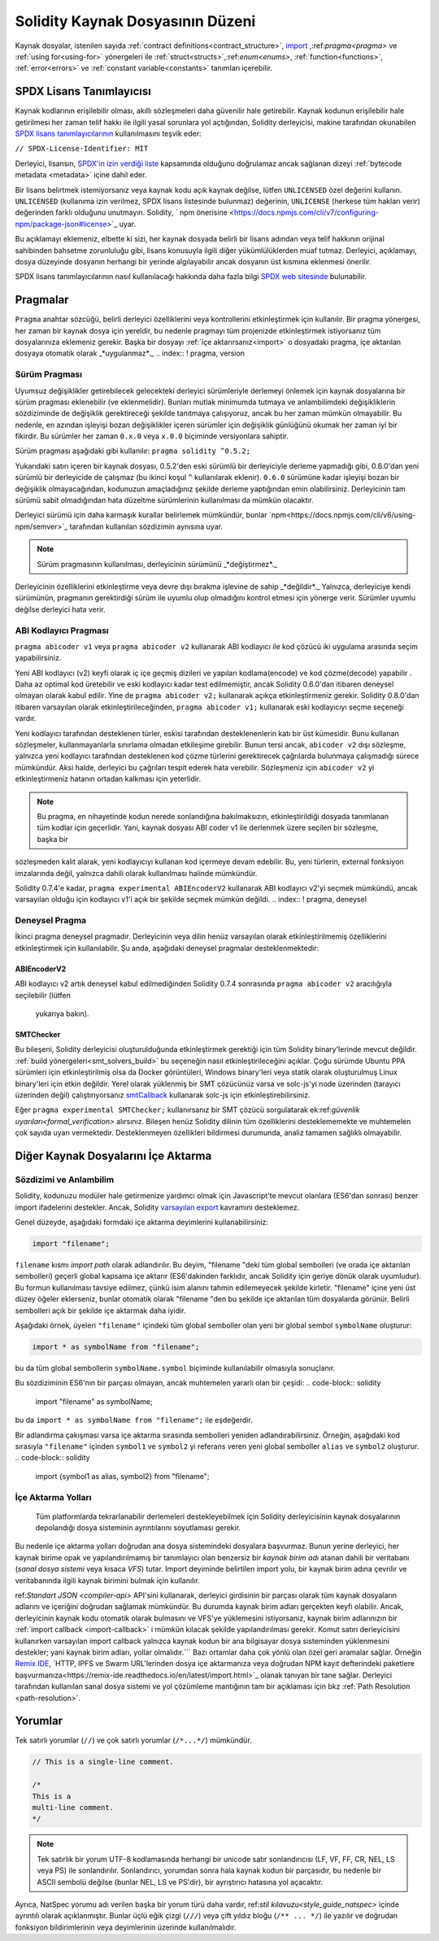 ********************************
Solidity Kaynak Dosyasının Düzeni
********************************

Kaynak dosyalar, istenilen sayıda :ref:`contract definitions<contract_structure>`, import_ ,:ref:`pragma<pragma>` ve :ref:`using for<using-for>` yönergeleri ile :ref:`struct<structs>`,:ref:`enum<enums>`, :ref:`function<functions>`, :ref:`error<errors>` ve :ref:`constant variable<constants>` tanımları içerebilir.

.. index:: ! license, spdx

SPDX Lisans Tanımlayıcısı
=======================

Kaynak kodlarının erişilebilir olması, akıllı sözleşmeleri daha güvenilir
hale getirebilir. Kaynak kodunun erişilebilir hale getirilmesi her zaman telif hakkı ile ilgili yasal sorunlara yol açtığından, Solidity derleyicisi, makine tarafından okunabilen `SPDX lisans tanımlayıcılarının <https://spdx.org>`_ kullanılmasını teşvik eder:

``// SPDX-License-Identifier: MIT``

Derleyici, lisansın,
`SPDX'in izin verdiği liste <https://spdx.org/licenses/>`_ kapsamında olduğunu doğrulamaz ancak
sağlanan dizeyi :ref:`bytecode metadata <metadata>` içine dahil eder.

Bir lisans belirtmek istemiyorsanız veya kaynak kodu
açık kaynak değilse, lütfen ``UNLICENSED`` özel değerini kullanın.
``UNLICENSED`` (kullanıma izin verilmez, SPDX lisans listesinde bulunmaz) değerinin, ``UNLICENSE`` (herkese tüm hakları verir) değerinden farklı olduğunu unutmayın.
Solidity, ` npm önerisine <https://docs.npmjs.com/cli/v7/configuring-npm/package-json#license>`_  uyar.

Bu açıklamayı eklemeniz, elbette ki sizi, her kaynak dosyada belirli bir lisans adından veya
telif hakkının orijinal sahibinden bahsetme zorunluluğu gibi, lisans konusuyla ilgili diğer yükümlülüklerden muaf tutmaz.
Derleyici, açıklamayı, dosya düzeyinde dosyanın herhangi bir yerinde algılayabilir
ancak dosyanın üst kısmına eklenmesi önerilir.

SPDX lisans tanımlayıcılarının nasıl kullanılacağı hakkında daha fazla bilgi `SPDX web sitesinde <https://spdx.org/ids-how>`_ bulunabilir.

.. index:: ! pragma

.. _pragma:

Pragmalar
=======
``Pragma`` anahtar sözcüğü, belirli derleyici özelliklerini veya kontrollerini etkinleştirmek için
kullanılır. Bir pragma yönergesi, her zaman bir kaynak dosya için yereldir, bu nedenle pragmayı tüm projenizde etkinleştirmek istiyorsanız tüm dosyalarınıza eklemeniz gerekir. Başka bir dosyayı :ref:`içe aktarırsanız<import>` o dosyadaki pragma, içe aktarılan dosyaya otomatik olarak _*uygulanmaz*._
.. index:: ! pragma, version

.. _version_pragma:

Sürüm Pragması
--------------

Uyumsuz değişiklikler getirebilecek gelecekteki derleyici sürümleriyle derlemeyi önlemek için kaynak dosyalarına bir sürüm pragması eklenebilir (ve eklenmelidir). Bunları mutlak minimumda tutmaya ve anlambilimdeki değişikliklerin sözdiziminde de değişiklik gerektireceği şekilde tanıtmaya çalışıyoruz, ancak bu her zaman mümkün olmayabilir. Bu nedenle, en azından işleyişi bozan değişiklikler içeren sürümler için değişiklik günlüğünü okumak her zaman iyi bir fikirdir. Bu sürümler her zaman ``0.x.0`` veya ``x.0.0`` biçiminde versiyonlara sahiptir.

Sürüm pragması aşağıdaki gibi kullanılır: ``pragma solidity ^0.5.2;``

Yukarıdaki satırı içeren bir kaynak dosyası, 0.5.2'den eski sürümlü bir derleyiciyle derleme yapmadığı gibi, 0.6.0'dan yeni sürümlü bir derleyicide de çalışmaz (bu ikinci koşul ``^`` kullanılarak eklenir). ``0.6.0`` sürümüne kadar işleyişi bozan bir değişiklik olmayacağından, kodunuzun amaçladığınız şekilde derleme yaptığından emin olabilirsiniz. Derleyicinin tam sürümü sabit olmadığından hata düzeltme sürümlerinin kullanılması da mümkün olacaktır.

Derleyici sürümü için daha karmaşık kurallar belirlemek mümkündür,
bunlar `npm<https://docs.npmjs.com/cli/v6/using-npm/semver>`_ tarafından kullanılan sözdizimin aynısına uyar.

.. note::
 Sürüm pragmasının kullanılması, derleyicinin sürümünü _*değiştirmez*._
Derleyicinin özelliklerini etkinleştirme veya devre dışı bırakma işlevine de sahip _*değildir*._
Yalnızca, derleyiciye kendi sürümünün, pragmanın gerektirdiği sürüm ile uyumlu olup olmadığını kontrol
etmesi için yönerge verir. Sürümler uyumlu değilse derleyici hata verir.

ABI Kodlayıcı Pragması
----------------

``pragma abicoder v1`` veya ``pragma abicoder v2`` kullanarak ABI kodlayıcı ile
kod çözücü iki uygulama arasında seçim yapabilirsiniz.

Yeni ABI kodlayıcı (v2) keyfi olarak iç içe geçmiş dizileri ve yapıları kodlama(encode) ve kod çözme(decode) yapabilir
. Daha az optimal kod üretebilir ve eski kodlayıcı kadar test edilmemiştir, ancak Solidity 0.6.0'dan itibaren deneysel olmayan olarak kabul edilir. Yine de ``pragma abicoder v2;`` kullanarak açıkça etkinleştirmeniz gerekir. Solidity 0.8.0'dan itibaren varsayılan olarak etkinleştirileceğinden, ``pragma abicoder v1;`` kullanarak eski kodlayıcıyı seçme seçeneği vardır.

Yeni kodlayıcı tarafından desteklenen türler, eskisi tarafından desteklenenlerin katı bir üst kümesidir. Bunu kullanan sözleşmeler, kullanmayanlarla sınırlama olmadan etkileşime girebilir. Bunun tersi ancak, ``abicoder v2`` dışı sözleşme, yalnızca yeni kodlayıcı tarafından desteklenen kod çözme türlerini gerektirecek çağrılarda bulunmaya çalışmadığı sürece mümkündür. Aksi halde, derleyici bu çağrıları tespit ederek hata verebilir. Sözleşmeniz için ``abicoder v2`` yi etkinleştirmeniz hatanın ortadan kalkması için yeterlidir.

.. note::
  Bu pragma, en nihayetinde kodun nerede sonlandığına bakılmaksızın, etkinleştirildiği dosyada tanımlanan tüm kodlar için geçerlidir. Yani, kaynak dosyası ABI coder v1 ile derlenmek üzere seçilen bir sözleşme, başka bir
sözleşmeden kalıt alarak, yeni kodlayıcıyı kullanan kod içermeye devam edebilir. Bu, yeni türlerin, external fonksiyon imzalarında değil, yalnızca dahili olarak kullanılması halinde mümkündür.

.. note::
  
Solidity 0.7.4'e kadar, ``pragma experimental ABIEncoderV2`` kullanarak ABI kodlayıcı v2'yi seçmek mümkündü, ancak varsayılan olduğu için kodlayıcı v1'i açık bir şekilde seçmek mümkün değildi.
.. index:: ! pragma, deneysel

.. _experimental_pragma:
Deneysel Pragma
-------------------

İkinci pragma deneysel pragmadır. Derleyicinin veya dilin henüz varsayılan olarak etkinleştirilmemiş özelliklerini etkinleştirmek için kullanılabilir. Şu anda, aşağıdaki deneysel pragmalar desteklenmektedir:


ABIEncoderV2
~~~~~~~~~~~~

ABI kodlayıcı v2 artık deneysel kabul edilmediğinden
Solidity 0.7.4 sonrasında ``pragma abicoder v2`` aracılığıyla seçilebilir (lütfen
 yukarıya bakın).
.. _smt_checker:

SMTChecker
~~~~~~~~~~

Bu bileşeni, Solidity derleyicisi oluşturulduğunda etkinleştirmek gerektiği için
tüm Solidity binary'lerinde mevcut değildir. :ref:`build yönergeleri<smt_solvers_build>` bu seçeneğin nasıl etkinleştirileceğini açıklar. Çoğu sürümde Ubuntu PPA sürümleri için etkinleştirilmiş olsa da
Docker görüntüleri, Windows binary'leri veya statik olarak oluşturulmuş Linux binary'leri için etkin değildir. Yerel olarak yüklenmiş bir SMT çözücünüz varsa ve solc-js'yi node üzerinden (tarayıcı üzerinden değil) çalıştırıyorsanız `smtCallback <https://github.com/ethereum/solc js#example-usage-with-smtsolver-callback>`_ kullanarak solc-js için etkinleştirebilirsiniz.

Eğer ``pragma experimental SMTChecker;`` kullanırsanız bir SMT çözücü sorgulatarak ek:ref:`güvenlik uyarıları<formal_verification>` alırsınız.
Bileşen henüz Solidity dilinin tüm özelliklerini desteklememekte ve muhtemelen çok sayıda uyarı vermektedir. Desteklenmeyen özellikleri bildirmesi durumunda, analiz tamamen sağlıklı olmayabilir.


.. index:: kaynak dosya, ! içe aktarma, modül, kaynak birim
.. _import:

Diğer Kaynak Dosyalarını İçe Aktarma
============================

Sözdizimi ve Anlambilim
--------------------

Solidity, kodunuzu modüler hale getirmenize yardımcı olmak için Javascript'te mevcut olanlara (ES6'dan sonrası)
benzer import ifadelerini destekler. Ancak, Solidity `varsayılan export <https://developer.mozilla.org/en-US/docs/web/javascript/reference/statements/export#Description>`_ kavramını desteklemez.

Genel düzeyde, aşağıdaki formdaki içe aktarma deyimlerini kullanabilirsiniz:

.. code-block:: solidity

    import "filename";

``filename`` kısmı *import path* olarak adlandırılır.
Bu deyim, "filename "deki tüm global sembolleri (ve orada içe aktarılan sembolleri) geçerli global kapsama içe aktarır (ES6'dakinden farklıdır, ancak Solidity için geriye dönük olarak uyumludur).
Bu formun kullanılması tavsiye edilmez, çünkü isim alanını tahmin edilemeyecek şekilde kirletir.
"filename" içine yeni üst düzey öğeler eklerseniz, bunlar otomatik olarak "filename "den bu şekilde içe aktarılan tüm dosyalarda görünür. Belirli sembolleri açık bir şekilde içe aktarmak
daha iyidir.

Aşağıdaki örnek, üyeleri ``"filename"`` içindeki tüm global semboller olan yeni bir global sembol ``symbolName`` oluşturur:

.. code-block:: solidity

    import * as symbolName from "filename";

bu da tüm global sembollerin ``symbolName.symbol`` biçiminde kullanılabilir olmasıyla sonuçlanır.

Bu sözdiziminin ES6'nın bir parçası olmayan, ancak muhtemelen yararlı olan bir çeşidi:
.. code-block:: solidity

  import "filename" as symbolName;

bu da ``import * as symbolName from "filename";`` ile eşdeğerdir.

Bir adlandırma çakışması varsa içe aktarma sırasında sembolleri yeniden adlandırabilirsiniz. Örneğin, aşağıdaki kod sırasıyla ``"filename"`` içinden ``symbol1`` ve ``symbol2`` yi referans veren yeni global semboller ``alias`` ve ``symbol2`` oluşturur.
.. code-block:: solidity

    import {symbol1 as alias, symbol2} from "filename";

.. index:: virtual filesystem, source unit name, import; path, filesystem path, import callback, Remix IDE

İçe Aktarma Yolları
------------

 Tüm platformlarda tekrarlanabilir derlemeleri destekleyebilmek için Solidity derleyicisinin kaynak dosyalarının depolandığı dosya sisteminin ayrıntılarını soyutlaması gerekir.
Bu nedenle içe aktarma yolları doğrudan ana dosya sistemindeki dosyalara başvurmaz.
Bunun yerine derleyici, her kaynak birime opak ve yapılandırılmamış bir tanımlayıcı olan benzersiz bir *kaynak birim adı* atanan dahili bir veritabanı (*sanal dosya sistemi* veya kısaca *VFS*) tutar. Import deyiminde belirtilen import yolu, bir kaynak birim adına çevrilir
ve veritabanında ilgili kaynak birimini bulmak için kullanılır.

ref:`Standart JSON <compiler-api>` API'sini kullanarak, derleyici girdisinin bir parçası olarak tüm kaynak dosyaların adlarını ve içeriğini doğrudan sağlamak mümkündür. Bu durumda kaynak birim adları gerçekten keyfi olabilir. Ancak, derleyicinin kaynak kodu otomatik olarak bulmasını ve VFS'ye yüklemesini istiyorsanız, kaynak birim adlarınızın bir :ref:`import callback <import-callback>` i mümkün kılacak şekilde yapılandırılması gerekir.
Komut satırı derleyicisini kullanırken varsayılan import callback yalnızca kaynak kodun bir ana bilgisayar dosya sisteminden yüklenmesini destekler; yani kaynak birim adları, yollar olmalıdır.```
Bazı ortamlar daha çok yönlü olan özel geri aramalar sağlar. Örneğin `Remix IDE <https://remix.ethereum.org/>`_, `HTTP, IPFS ve Swarm URL'lerinden dosya içe aktarmanıza veya doğrudan NPM kayıt defterindeki paketlere başvurmanıza<https://remix-ide.readthedocs.io/en/latest/import.html>`_ olanak tanıyan bir tane sağlar.
Derleyici tarafından kullanılan sanal dosya sistemi ve yol çözümleme mantığının tam bir açıklaması için
bkz :ref:`Path Resolution <path-resolution>`.

.. index:: ! comment, natspec

Yorumlar
========

Tek satırlı yorumlar (``//``) ve çok satırlı yorumlar (``/*...*/``) mümkündür.

.. code-block:: solidity

    // This is a single-line comment.

    /*
    This is a
    multi-line comment.
    */

.. note::
  Tek satırlık bir yorum UTF-8 kodlamasında herhangi bir unicode satır sonlandırıcısı (LF, VF, FF, CR, NEL, LS veya PS) ile sonlandırılır. Sonlandırıcı, yorumdan sonra hala kaynak kodun bir parçasıdır, bu nedenle bir ASCII sembolü değilse (bunlar NEL, LS ve PS'dir), bir ayrıştırıcı hatasına yol açacaktır.
Ayrıca, NatSpec yorumu adı verilen başka bir yorum türü daha vardır,
ref:`stil kılavuzu<style_guide_natspec>` içinde ayrıntılı olarak açıklanmıştır. Bunlar üçlü eğik çizgi (``///``) veya çift yıldız bloğu (``/** ... */``) ile yazılır ve doğrudan fonksiyon bildirimlerinin veya deyimlerinin üzerinde kullanılmalıdır.